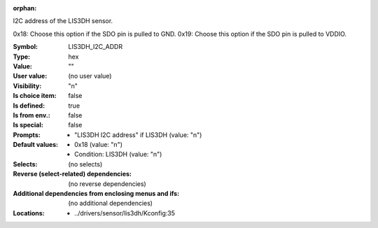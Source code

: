 :orphan:

.. title:: LIS3DH_I2C_ADDR

.. option:: CONFIG_LIS3DH_I2C_ADDR:
.. _CONFIG_LIS3DH_I2C_ADDR:

I2C address of the LIS3DH sensor.

0x18: Choose this option if the SDO pin is pulled to GND.
0x19: Choose this option if the SDO pin is pulled to VDDIO.



:Symbol:           LIS3DH_I2C_ADDR
:Type:             hex
:Value:            ""
:User value:       (no user value)
:Visibility:       "n"
:Is choice item:   false
:Is defined:       true
:Is from env.:     false
:Is special:       false
:Prompts:

 *  "LIS3DH I2C address" if LIS3DH (value: "n")
:Default values:

 *  0x18 (value: "n")
 *   Condition: LIS3DH (value: "n")
:Selects:
 (no selects)
:Reverse (select-related) dependencies:
 (no reverse dependencies)
:Additional dependencies from enclosing menus and ifs:
 (no additional dependencies)
:Locations:
 * ../drivers/sensor/lis3dh/Kconfig:35